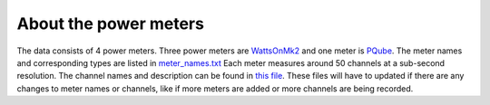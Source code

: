 ======================
About the power meters
======================

The data consists of 4 power meters. Three power meters are `WattsOnMk2`_ and one
meter is `PQube`_. The meter names and corresponding types are listed in `meter_names.txt`_
Each meter measures around 50 channels at a sub-second resolution. The channel names
and description can be found in `this file`_. These files will have to updated if there are any
changes to meter names or channels, like if more meters are added or more channels are being recorded.

.. _WattsOnMk2: http://www.elkor.net/product/WattsOn
.. _PQube: https://www.powerstandards.com/product/pqube-classic/highlights/
.. _meter_names.txt: https://github.com/chintanp/demand_acep/blob/master/demand_acep/data/properties/meter_names.txt
.. _this file: https://github.com/chintanp/demand_acep/blob/master/demand_acep/data/properties/NetCDF%20Meter%20File%20Generation%20Matrix%20Copy%20Poker%20Flats.xlsx
